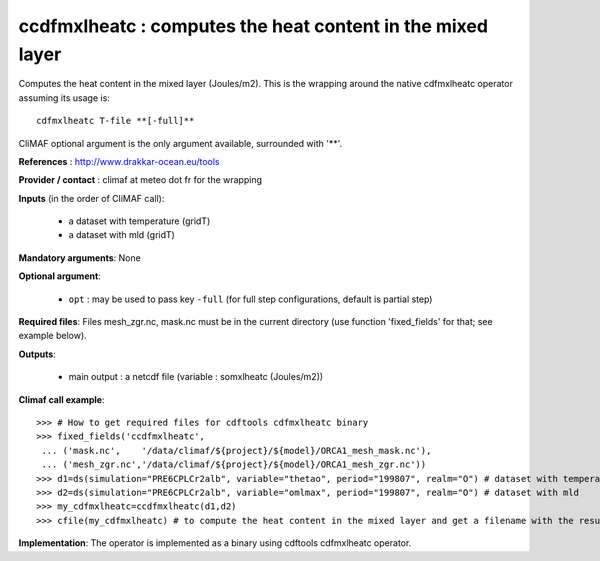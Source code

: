 ccdfmxlheatc : computes the heat content in the mixed layer 
--------------------------------------------------------------

Computes the heat content in the mixed layer (Joules/m2). This is the
wrapping around the native cdfmxlheatc operator assuming its usage
is:: 

 cdfmxlheatc T-file **[-full]**

CliMAF optional argument is the only argument available, surrounded
with '**'. 

**References** : http://www.drakkar-ocean.eu/tools

**Provider / contact** : climaf at meteo dot fr for the wrapping

**Inputs** (in the order of CliMAF call): 

  - a dataset with temperature (gridT)
  - a dataset with mld (gridT)

**Mandatory arguments**: None

**Optional argument**:

  - ``opt`` : may be used to pass key ``-full`` (for full step
    configurations, default is partial step)    

**Required files**: Files mesh_zgr.nc, mask.nc must be in the current
directory (use function 'fixed_fields' for that; see example below).   

**Outputs**:

  - main output : a netcdf file (variable : somxlheatc (Joules/m2))

**Climaf call example**:: 

  >>> # How to get required files for cdftools cdfmxlheatc binary
  >>> fixed_fields('ccdfmxlheatc',
   ... ('mask.nc',    '/data/climaf/${project}/${model}/ORCA1_mesh_mask.nc'),
   ... ('mesh_zgr.nc','/data/climaf/${project}/${model}/ORCA1_mesh_zgr.nc'))
  >>> d1=ds(simulation="PRE6CPLCr2alb", variable="thetao", period="199807", realm="O") # dataset with temperature
  >>> d2=ds(simulation="PRE6CPLCr2alb", variable="omlmax", period="199807", realm="O") # dataset with mld
  >>> my_cdfmxlheatc=ccdfmxlheatc(d1,d2)
  >>> cfile(my_cdfmxlheatc) # to compute the heat content in the mixed layer and get a filename with the result 

**Implementation**: The operator is implemented as a binary using
cdftools cdfmxlheatc operator.  
